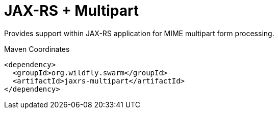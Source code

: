 # JAX-RS + Multipart

Provides support within JAX-RS application for MIME multipart
form processing. 


.Maven Coordinates
[source,xml]
----
<dependency>
  <groupId>org.wildfly.swarm</groupId>
  <artifactId>jaxrs-multipart</artifactId>
</dependency>
----


